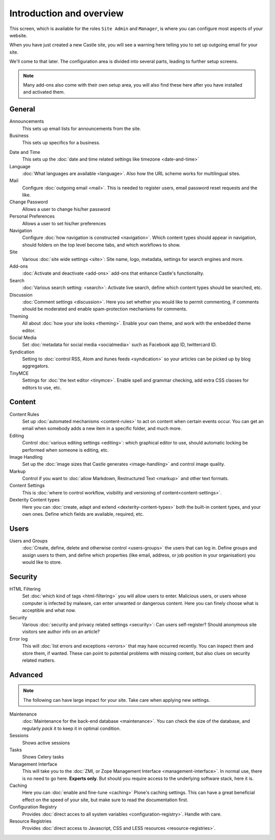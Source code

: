 Introduction and overview
=========================


This screen, which is available for the roles ``Site Admin`` and ``Manager``, is where you can configure most aspects of your website.

.. image:: SiteSetup.png

.. .. code:: robotframework
   :class: hidden

   *** Test Cases ***

   Show Site setup screen
       Go to  ${PLONE_URL}/@@overview-controlpanel
       Capture and crop page screenshot
       ...  ${CURDIR}/../../_robot/site-overview.png
       ...  css=#content

.. .. figure:: ../../_robot/site-overview.png
   :align: center
   :alt: Site setup configuration


When you have just created a new Castle site, you will see a warning here telling you to set up outgoing email for your site.

We'll come to that later.
The configuration area is divided into several parts, leading to further setup screens.

.. note::

   Many add-ons also come with their own setup area, you will also find these here after you have installed and activated them.

General
-------

Announcements
    This sets up email lists for announcements from the site.
Business
    This sets up specifics for a business.
.. Castle
.. Returns an error	
Date and Time
    This sets up the :doc:`date and time related settings like timezone <date-and-time>`
Language
    :doc:`What languages are available <language>`. Also how the URL scheme works for multilingual sites.
Mail
    Configure :doc:`outgoing email <mail>`. This is needed to register users, email password reset requests and the like.
Change Password
    Allows a user to change his/her password
Personal Preferences
    Allows a user to set his/her preferences	
Navigation
    Configure :doc:`how navigation is constructed <navigation>`. Which content types should appear in navigation, should folders on the top level become tabs, and which workflows to show.
Site
    Various :doc:`site wide settings <site>`: Site name, logo, metadata, settings for search engines and more.
Add-ons
    :doc:`Activate and deactivate <add-ons>` add-ons that enhance Castle's functionality.
Search
    :doc:`Various search setting: <search>`: Activate live search, define which content types should be searched, etc.
Discussion
    :doc:`Comment settings <discussion>`. Here you set whether you would like to permit commenting, if comments should be moderated and enable spam-protection mechanisms for comments.
Theming
    All about :doc:`how your site looks <theming>`. Enable your own theme, and work with the embedded theme editor.
Social Media
    Set :doc:`metadata for social media <socialmedia>` such as Facebook app ID, twittercard ID.
Syndication
    Setting to :doc:`control RSS, Atom and itunes feeds <syndication>` so your articles can be picked up by blog aggregators.
TinyMCE
    Settings for :doc:`the text editor <tinymce>`. Enable spell and grammar checking, add extra CSS classes for editors to use, etc.

Content
-------

Content Rules
    Set up :doc:`automated mechanisms <content-rules>` to act on content when certain events occur. You can get an email when somebody adds a new item in a specific folder, and much more.
Editing
    Control :doc:`various editing settings <editing>`: which graphical editor to use, should automatic locking be performed when someone is editing, etc.
Image Handling
    Set up the :doc:`image sizes that Castle generates <image-handling>` and control image quality.
Markup
    Control if you want to :doc:`allow Markdown, Restructured Text <markup>` and other text formats.
Content Settings
    This is :doc:`where to control workflow, visibility and versioning of content<content-settings>`.
Dexterity Content types
    Here you can :doc:`create, adapt and extend <dexterity-content-types>` both the built-in content types, and your own ones. Define which fields are available, required, etc.


Users
-----

Users and Groups
    :doc:`Create, define, delete and otherwise control <users-groups>` the users that can log in. Define groups and assign users to them, and define which properties (like email, address, or job position in your organisation) you would like to store.

Security
--------

HTML Filtering
    Set :doc:`which kind of tags <html-filtering>` you will allow users to enter. Malicious users, or users whose computer is infected by malware, can enter unwanted or dangerous content. Here you can finely choose what is acceptible and what now.
Security
    Various :doc:`security and privacy related settings <security>`: Can users self-register? Should anonymous site visitors see author info on an article?
Error log
    This will :doc:`list errors and exceptions <errors>` that may have occurred recently. You can inspect them and store them, if wanted. These can point to potential problems with missing content, but also clues on security related matters.

Advanced
--------

.. note::

   The following can have large impact for your site. Take care when applying new settings.
.. Audit Log
.. Returns an Error
Maintenance
    :doc:`Maintenance for the back-end database <maintenance>`. You can check the size of the database, and regularly *pack* it to keep it in optimal condition.
Sessions
    Shows active sessions
Tasks
    Shows Celery tasks	
Management Interface
    This will take you to the :doc:`ZMI, or Zope Management Interface <management-interface>`. In normal use, there is no need to go here. **Experts only**. But should you require access to the underlying software stack, here it is.
Caching
    Here you can :doc:`enable and fine-tune <caching>` Plone's caching settings. This can have a great beneficial effect on the speed of your site, but make sure to read the documentation first.
Configuration Registry
    Provides :doc:`direct acces to all system variables <configuration-registry>`. Handle with care.
Resource Registries
    Provides :doc:`direct access to Javascript, CSS and LESS resources <resource-registries>`.







